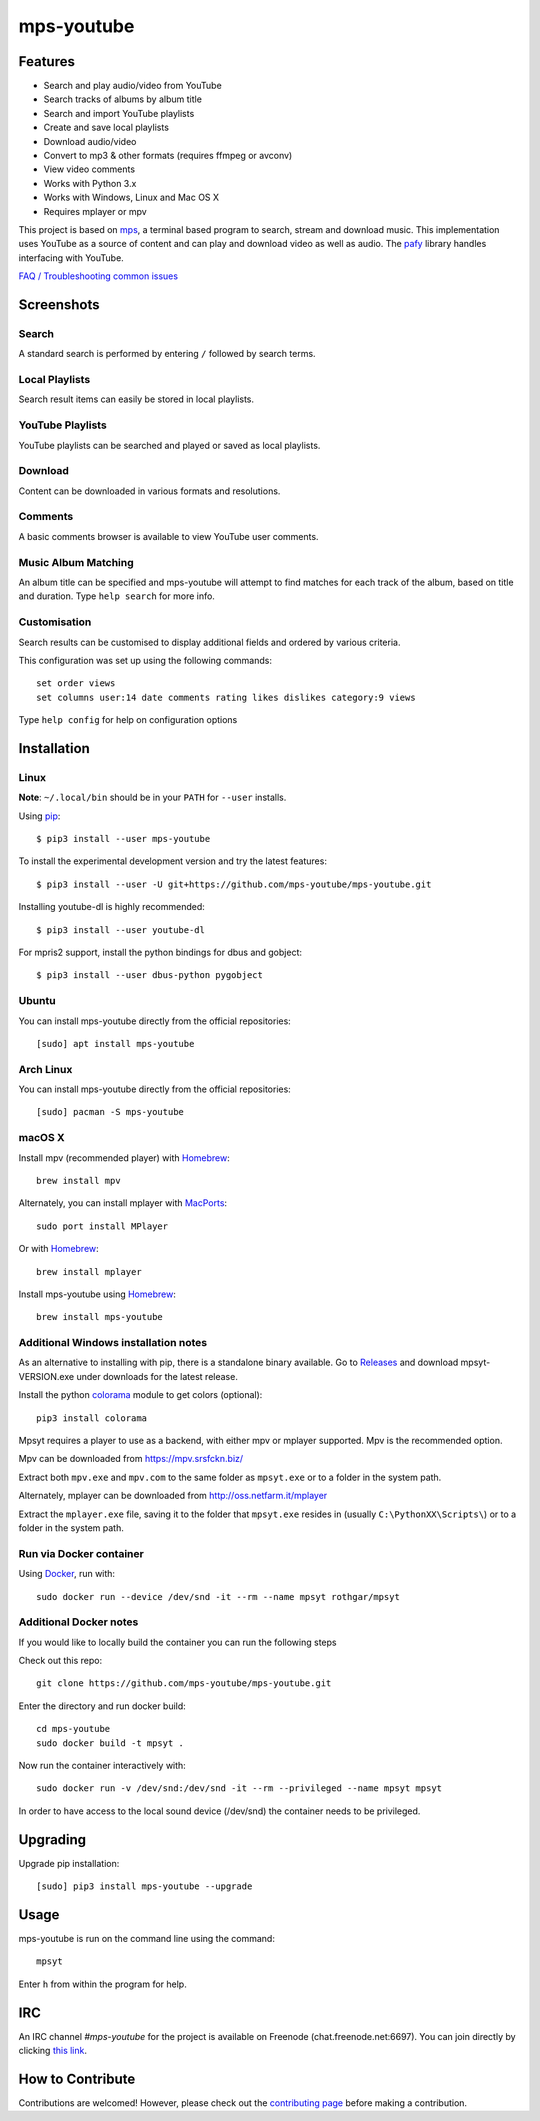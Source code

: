 mps-youtube
===========

.. image:: https://img.shields.io/pypi/v/mps-youtube.svg
    :target: https://pypi.python.org/pypi/mps-youtube
.. image:: https://img.shields.io/pypi/dm/mps-youtube.svg
    :target: https://pypi.python.org/pypi/mps-youtube
.. image:: https://img.shields.io/pypi/wheel/mps-youtube.svg
    :target: http://pythonwheels.com/
    :alt: Wheel Status


Features
--------
- Search and play audio/video from YouTube
- Search tracks of albums by album title
- Search and import YouTube playlists
- Create and save local playlists
- Download audio/video
- Convert to mp3 & other formats (requires ffmpeg or avconv)
- View video comments
- Works with Python 3.x
- Works with Windows, Linux and Mac OS X
- Requires mplayer or mpv

This project is based on `mps <https://github.com/np1/mps>`_, a terminal based program to search, stream and download music.  This implementation uses YouTube as a source of content and can play and download video as well as audio.  The `pafy <https://github.com/mps-youtube/pafy>`_ library handles interfacing with YouTube.

`FAQ / Troubleshooting common issues <https://github.com/mps-youtube/mps-youtube/wiki/Troubleshooting>`_

Screenshots
-----------


Search
~~~~~~
.. image:: http://mps-youtube.github.io/mps-youtube/std-search.png

A standard search is performed by entering ``/`` followed by search terms.

Local Playlists
~~~~~~~~~~~~~~~
.. image:: http://mps-youtube.github.io/mps-youtube/local-playlist.png

Search result items can easily be stored in local playlists.

YouTube Playlists
~~~~~~~~~~~~~~~~~
.. image:: http://mps-youtube.github.io/mps-youtube/playlist-search.png

YouTube playlists can be searched and played or saved as local playlists.

Download
~~~~~~~~
.. image:: http://mps-youtube.github.io/mps-youtube/download.png

Content can be downloaded in various formats and resolutions.

Comments
~~~~~~~~
.. image:: http://mps-youtube.github.io/mps-youtube/comments.png

A basic comments browser is available to view YouTube user comments.

Music Album Matching
~~~~~~~~~~~~~~~~~~~~

.. image:: http://mps-youtube.github.io/mps-youtube/album-1.png

.. image:: http://mps-youtube.github.io/mps-youtube/album-2.png

An album title can be specified and mps-youtube will attempt to find matches for each track of the album, based on title and duration.  Type ``help search`` for more info.

Customisation
~~~~~~~~~~~~~

.. image:: http://mps-youtube.github.io/mps-youtube/customisation2.png

Search results can be customised to display additional fields and ordered by various criteria.

This configuration was set up using the following commands::

    set order views
    set columns user:14 date comments rating likes dislikes category:9 views

Type ``help config`` for help on configuration options



Installation
------------
Linux
~~~~~

**Note**: ``~/.local/bin`` should be in your ``PATH`` for ``--user`` installs.

Using `pip <http://www.pip-installer.org>`_::

    $ pip3 install --user mps-youtube

To install the experimental development version and try the latest features::

    $ pip3 install --user -U git+https://github.com/mps-youtube/mps-youtube.git

Installing youtube-dl is highly recommended::

    $ pip3 install --user youtube-dl

For mpris2 support, install the python bindings for dbus and gobject::

    $ pip3 install --user dbus-python pygobject

Ubuntu
~~~~~~
You can install mps-youtube directly from the official repositories::

    [sudo] apt install mps-youtube

Arch Linux
~~~~~~
You can install mps-youtube directly from the official repositories::

    [sudo] pacman -S mps-youtube

macOS X
~~~~~~~~~~~~~~~~~~~~~~~~~~~~~~~~~~~~~~
Install mpv (recommended player) with `Homebrew <http://brew.sh>`_::

    brew install mpv

Alternately, you can install mplayer with `MacPorts <http://www.macports.org>`_::

    sudo port install MPlayer

Or with `Homebrew <http://brew.sh>`_::

    brew install mplayer
    
Install mps-youtube using `Homebrew <http://brew.sh>`_::

    brew install mps-youtube


Additional Windows installation notes
~~~~~~~~~~~~~~~~~~~~~~~~~~~~~~~~~~~~~

As an alternative to installing with pip, there is a standalone binary available. Go to `Releases <https://github.com/mps-youtube/mps-youtube/releases>`_ and download mpsyt-VERSION.exe under downloads for the latest release.

Install the python `colorama <https://pypi.python.org/pypi/colorama>`_ module to get colors (optional)::

    pip3 install colorama

Mpsyt requires a player to use as a backend, with either mpv or mplayer supported. Mpv is the recommended option.

Mpv can be downloaded from https://mpv.srsfckn.biz/

Extract both ``mpv.exe`` and ``mpv.com`` to the same folder as ``mpsyt.exe`` or to a folder in the system path.

Alternately, mplayer can be downloaded from http://oss.netfarm.it/mplayer

Extract the ``mplayer.exe`` file, saving it to the folder that ``mpsyt.exe`` resides in (usually ``C:\PythonXX\Scripts\``) or to a folder in the system path.

Run via Docker container
~~~~~~~~~~~~~~~~~~~~~~~~

Using `Docker <http://www.docker.com>`_, run with::

    sudo docker run --device /dev/snd -it --rm --name mpsyt rothgar/mpsyt

Additional Docker notes
~~~~~~~~~~~~~~~~~~~~~~~

If you would like to locally build the container you can run the following steps

Check out this repo::

    git clone https://github.com/mps-youtube/mps-youtube.git

Enter the directory and run docker build::

    cd mps-youtube
    sudo docker build -t mpsyt .

Now run the container interactively with::

    sudo docker run -v /dev/snd:/dev/snd -it --rm --privileged --name mpsyt mpsyt

In order to have access to the local sound device (/dev/snd) the container needs to be privileged.

Upgrading
---------

Upgrade pip installation::

    [sudo] pip3 install mps-youtube --upgrade

Usage
-----

mps-youtube is run on the command line using the command::

    mpsyt

Enter ``h`` from within the program for help.

IRC
---

An IRC channel `#mps-youtube` for the project is available on Freenode (chat.freenode.net:6697). You can join directly by clicking `this link <https://webchat.freenode.net/?randomnick=1&channels=%23mps-youtube&uio=d4>`_.

How to Contribute
-----------------
Contributions are welcomed! However, please check out the `contributing page <CONTRIBUTING.md>`_ before making a contribution.
